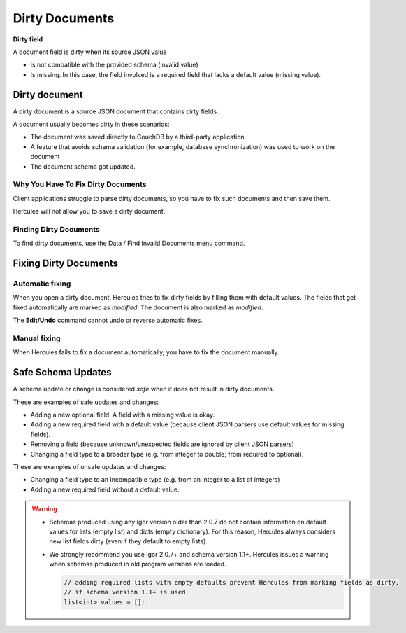  
.. _dirty-documents:

Dirty Documents
***************

**Dirty field**

A document field is dirty when its source JSON value

-  is not compatible with the provided schema (invalid value)

-  is missing. In this case, the field involved is a required field that lacks a default value (missing value).

Dirty document
~~~~~~~~~~~~~~~~~~~~~~~~~~~~~~~~~~~~~~~~~

A dirty document is a source JSON document that contains dirty fields.

A document usually becomes dirty in these scenarios:

-  The document was saved directly to CouchDB by a third-party application

-  A feature that avoids schema validation (for example, database synchronization) was used to work on the document

-  The document schema got updated.

Why You Have To Fix Dirty Documents
-----------------------------------

Client applications struggle to parse dirty documents, so you have to
fix such documents and then save them.

Hercules will not allow you to save a dirty document.

Finding Dirty Documents
--------------------------

To find dirty documents, use the Data / Find Invalid Documents menu
command.

Fixing Dirty Documents
~~~~~~~~~~~~~~~~~~~~~~~~~~~~~~~~~~~~~~~~~

Automatic fixing
--------------------------

When you open a dirty document, Hercules tries to fix dirty fields by
filling them with default values. The fields that get fixed
automatically are marked as *modified*. The document is also marked as
*modified*.

The **Edit/Undo** command cannot undo or reverse automatic fixes.

Manual fixing
--------------------------

When Hercules fails to fix a document automatically, you have to fix the
document manually.


Safe Schema Updates
~~~~~~~~~~~~~~~~~~~~~~~~~~~~~~~~~~~~~~~~~

A schema update or change is considered *safe* when it does not result in dirty documents.

These are examples of safe updates and changes:

-  Adding a new optional field. A field with a missing value is okay.

-  Adding a new required field with a default value (because client JSON parsers use default values for missing fields).

-  Removing a field (because unknown/unexpected fields are ignored by client JSON parsers)

-  Changing a field type to a broader type (e.g. from integer to double; from required to optional).

These are examples of unsafe updates and changes:

-  Changing a field type to an incompatible type (e.g. from an integer to a list of integers)

-  Adding a new required field without a default value.


.. warning::
 * Schemas produced using any Igor version older than 2.0.7 do not contain information on default values for lists (empty list) and dicts (empty dictionary). For this reason, Hercules always considers new list fields dirty (even if they default to empty lists).
 
 * We strongly recommend you use Igor 2.0.7+ and schema version 1.1+. Hercules issues a warning when schemas produced in old program versions are loaded.


   .. code-block:: igor
   
		// adding required lists with empty defaults prevent Hercules from marking fields as dirty,
		// if schema version 1.1+ is used
		list<int> values = [];


